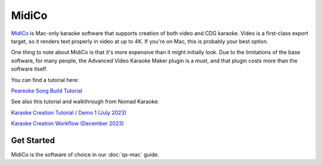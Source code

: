 MidiCo
======

.. image:: images/midico.png
   :alt: MidiCo Logo

`MidiCo <https://www.midicokaraoke.com/>`_ is Mac-only karaoke software that supports creation of both video and CDG karaoke. Video is a first-class export target, so it renders text properly in video at up to 4K. If you're on Mac, this is probably your best option.

One thing to note about MidiCo is that it's more expensive than it might initially look. Due to the limitations of the base software, for many people, the Advanced Video Karaoke Maker plugin is a must, and that plugin costs more than the software itself.

You can find a tutorial here:

.. youtube:: wEeHQsaMQdY
   :privacy_mode:

`Peareoke Song Build Tutorial <https://youtu.be/wEeHQsaMQdY>`_

See also this tutorial and walkthrough from Nomad Karaoke:

.. youtube:: wHiMti3xLJE
   :privacy_mode:

`Karaoke Creation Tutorial / Demo 1 (July 2023) <https://youtu.be/wHiMti3xLJE>`_

.. youtube:: ZsROHgqAVHs
   :privacy_mode:

`Karaoke Creation Workflow (December 2023) <https://youtu.be/ZsROHgqAVHs>`_

Get Started
-----------

MidiCo is the software of choice in our :doc:`qs-mac` guide.
